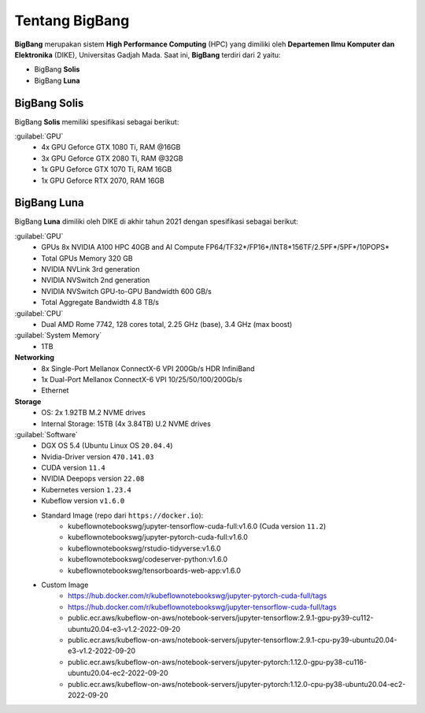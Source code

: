 Tentang BigBang
===============
**BigBang** merupakan sistem **High Performance Computing** (HPC) yang dimiliki oleh **Departemen Ilmu Komputer dan Elektronika** (DIKE), Universitas Gadjah Mada.
Saat ini, **BigBang** terdiri dari 2 yaitu:

* BigBang **Solis**
* BigBang **Luna**

BigBang Solis
-------------
BigBang **Solis** memiliki spesifikasi sebagai berikut:

:guilabel:`GPU`
    * 4x GPU Geforce GTX 1080 Ti, RAM @16GB 
    * 3x GPU Geforce GTX 2080 Ti, RAM @32GB
    * 1x GPU Geforce GTX 1070 Ti, RAM 16GB
    * 1x GPU Geforce RTX 2070, RAM 16GB

BigBang Luna
------------
BigBang **Luna** dimiliki oleh DIKE di akhir tahun 2021 dengan spesifikasi sebagai berikut:

:guilabel:`GPU`
    * GPUs 8x NVIDIA A100 HPC 40GB and AI Compute FP64/TF32*/FP16*/INT8*156TF/2.5PF*/5PF*/10POPS*
    * Total GPUs Memory 320 GB
    * NVIDIA NVLink 3rd generation
    * NVIDIA NVSwitch 2nd generation
    * NVIDIA NVSwitch GPU-to-GPU Bandwidth 600 GB/s
    * Total Aggregate Bandwidth 4.8 TB/s

:guilabel:`CPU`
    * Dual AMD Rome 7742, 128 cores total, 2.25 GHz (base), 3.4 GHz (max boost)

:guilabel:`System Memory`
    * 1TB

**Networking**
    * 8x Single-Port Mellanox ConnectX-6 VPI 200Gb/s HDR InfiniBand 
    * 1x Dual-Port Mellanox ConnectX-6 VPI 10/25/50/100/200Gb/s 
    * Ethernet

**Storage**
    * OS: 2x 1.92TB M.2 NVME drives 
    * Internal Storage: 15TB (4x 3.84TB) U.2 NVME drives

:guilabel:`Software`
    * DGX OS 5.4 (Ubuntu Linux OS ``20.04.4``)
    * Nvidia-Driver version ``470.141.03``
    * CUDA version ``11.4``
    * NVIDIA Deepops version ``22.08`` 
    * Kubernetes version ``1.23.4``
    * Kubeflow version ``v1.6.0``
    * Standard Image (repo dari ``https://docker.io``):
        * kubeflownotebookswg/jupyter-tensorflow-cuda-full:v1.6.0 (Cuda version ``11.2``)
        * kubeflownotebookswg/jupyter-pytorch-cuda-full:v1.6.0
        * kubeflownotebookswg/rstudio-tidyverse:v1.6.0
        * kubeflownotebookswg/codeserver-python:v1.6.0
        * kubeflownotebookswg/tensorboards-web-app:v1.6.0
    * Custom Image 
        * https://hub.docker.com/r/kubeflownotebookswg/jupyter-pytorch-cuda-full/tags
        * https://hub.docker.com/r/kubeflownotebookswg/jupyter-tensorflow-cuda-full/tags
        * public.ecr.aws/kubeflow-on-aws/notebook-servers/jupyter-tensorflow:2.9.1-gpu-py39-cu112-ubuntu20.04-e3-v1.2-2022-09-20
        * public.ecr.aws/kubeflow-on-aws/notebook-servers/jupyter-tensorflow:2.9.1-cpu-py39-ubuntu20.04-e3-v1.2-2022-09-20
        * public.ecr.aws/kubeflow-on-aws/notebook-servers/jupyter-pytorch:1.12.0-gpu-py38-cu116-ubuntu20.04-ec2-2022-09-20
        * public.ecr.aws/kubeflow-on-aws/notebook-servers/jupyter-pytorch:1.12.0-cpu-py38-ubuntu20.04-ec2-2022-09-20

    
